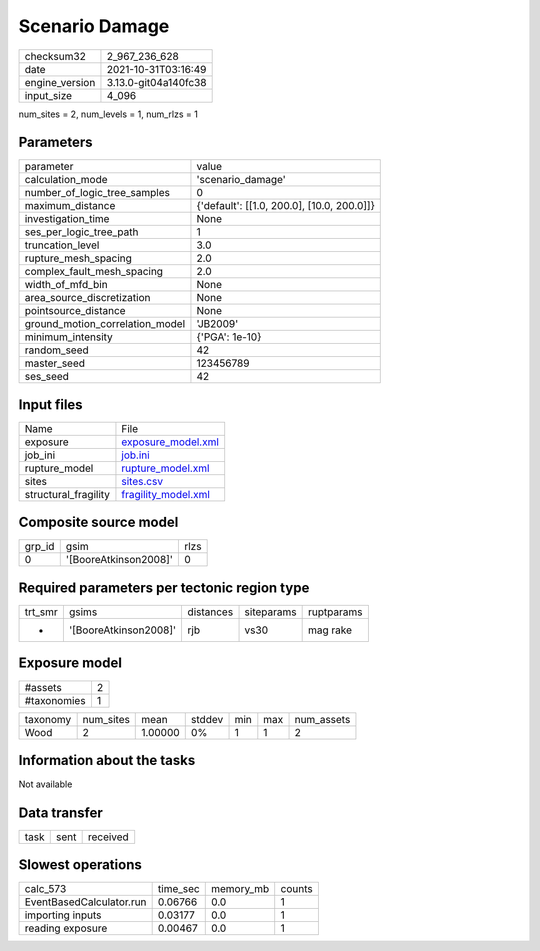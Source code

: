 Scenario Damage
===============

+----------------+----------------------+
| checksum32     | 2_967_236_628        |
+----------------+----------------------+
| date           | 2021-10-31T03:16:49  |
+----------------+----------------------+
| engine_version | 3.13.0-git04a140fc38 |
+----------------+----------------------+
| input_size     | 4_096                |
+----------------+----------------------+

num_sites = 2, num_levels = 1, num_rlzs = 1

Parameters
----------
+---------------------------------+--------------------------------------------+
| parameter                       | value                                      |
+---------------------------------+--------------------------------------------+
| calculation_mode                | 'scenario_damage'                          |
+---------------------------------+--------------------------------------------+
| number_of_logic_tree_samples    | 0                                          |
+---------------------------------+--------------------------------------------+
| maximum_distance                | {'default': [[1.0, 200.0], [10.0, 200.0]]} |
+---------------------------------+--------------------------------------------+
| investigation_time              | None                                       |
+---------------------------------+--------------------------------------------+
| ses_per_logic_tree_path         | 1                                          |
+---------------------------------+--------------------------------------------+
| truncation_level                | 3.0                                        |
+---------------------------------+--------------------------------------------+
| rupture_mesh_spacing            | 2.0                                        |
+---------------------------------+--------------------------------------------+
| complex_fault_mesh_spacing      | 2.0                                        |
+---------------------------------+--------------------------------------------+
| width_of_mfd_bin                | None                                       |
+---------------------------------+--------------------------------------------+
| area_source_discretization      | None                                       |
+---------------------------------+--------------------------------------------+
| pointsource_distance            | None                                       |
+---------------------------------+--------------------------------------------+
| ground_motion_correlation_model | 'JB2009'                                   |
+---------------------------------+--------------------------------------------+
| minimum_intensity               | {'PGA': 1e-10}                             |
+---------------------------------+--------------------------------------------+
| random_seed                     | 42                                         |
+---------------------------------+--------------------------------------------+
| master_seed                     | 123456789                                  |
+---------------------------------+--------------------------------------------+
| ses_seed                        | 42                                         |
+---------------------------------+--------------------------------------------+

Input files
-----------
+----------------------+----------------------------------------------+
| Name                 | File                                         |
+----------------------+----------------------------------------------+
| exposure             | `exposure_model.xml <exposure_model.xml>`_   |
+----------------------+----------------------------------------------+
| job_ini              | `job.ini <job.ini>`_                         |
+----------------------+----------------------------------------------+
| rupture_model        | `rupture_model.xml <rupture_model.xml>`_     |
+----------------------+----------------------------------------------+
| sites                | `sites.csv <sites.csv>`_                     |
+----------------------+----------------------------------------------+
| structural_fragility | `fragility_model.xml <fragility_model.xml>`_ |
+----------------------+----------------------------------------------+

Composite source model
----------------------
+--------+-----------------------+------+
| grp_id | gsim                  | rlzs |
+--------+-----------------------+------+
| 0      | '[BooreAtkinson2008]' | 0    |
+--------+-----------------------+------+

Required parameters per tectonic region type
--------------------------------------------
+---------+-----------------------+-----------+------------+------------+
| trt_smr | gsims                 | distances | siteparams | ruptparams |
+---------+-----------------------+-----------+------------+------------+
| *       | '[BooreAtkinson2008]' | rjb       | vs30       | mag rake   |
+---------+-----------------------+-----------+------------+------------+

Exposure model
--------------
+-------------+---+
| #assets     | 2 |
+-------------+---+
| #taxonomies | 1 |
+-------------+---+

+----------+-----------+---------+--------+-----+-----+------------+
| taxonomy | num_sites | mean    | stddev | min | max | num_assets |
+----------+-----------+---------+--------+-----+-----+------------+
| Wood     | 2         | 1.00000 | 0%     | 1   | 1   | 2          |
+----------+-----------+---------+--------+-----+-----+------------+

Information about the tasks
---------------------------
Not available

Data transfer
-------------
+------+------+----------+
| task | sent | received |
+------+------+----------+

Slowest operations
------------------
+--------------------------+----------+-----------+--------+
| calc_573                 | time_sec | memory_mb | counts |
+--------------------------+----------+-----------+--------+
| EventBasedCalculator.run | 0.06766  | 0.0       | 1      |
+--------------------------+----------+-----------+--------+
| importing inputs         | 0.03177  | 0.0       | 1      |
+--------------------------+----------+-----------+--------+
| reading exposure         | 0.00467  | 0.0       | 1      |
+--------------------------+----------+-----------+--------+